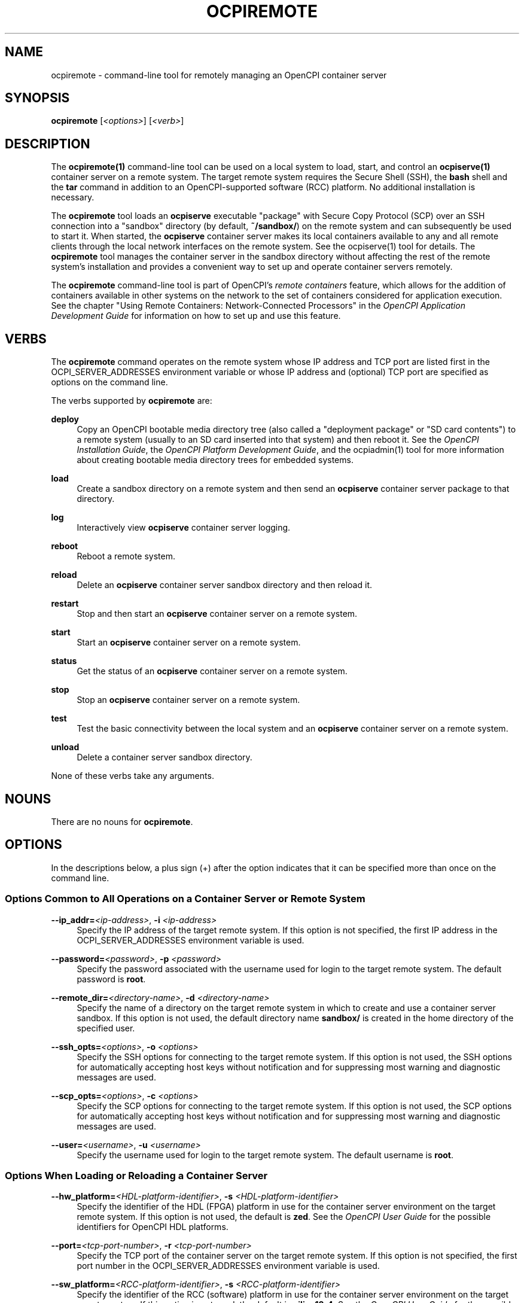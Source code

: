 .\"     Title: ocpiremote
.\"    Author: [FIXME: author] [see http://www.docbook.org/tdg5/en/html/author]
.\" Generator: DocBook XSL Stylesheets vsnapshot <http://docbook.sf.net/>
.\"      Date: 08/20/2020
.\"    Manual: \ \&
.\"    Source: \ \&
.\"  Language: English
.\"
.TH "OCPIREMOTE" "1" "08/20/2020" "\ \&" "\ \&"
.\" -----------------------------------------------------------------
.\" * Define some portability stuff
.\" -----------------------------------------------------------------
.\" ~~~~~~~~~~~~~~~~~~~~~~~~~~~~~~~~~~~~~~~~~~~~~~~~~~~~~~~~~~~~~~~~~
.\" http://bugs.debian.org/507673
.\" http://lists.gnu.org/archive/html/groff/2009-02/msg00013.html
.\" ~~~~~~~~~~~~~~~~~~~~~~~~~~~~~~~~~~~~~~~~~~~~~~~~~~~~~~~~~~~~~~~~~
.ie \n(.g .ds Aq \(aq
.el       .ds Aq '
.\" -----------------------------------------------------------------
.\" * set default formatting
.\" -----------------------------------------------------------------
.\" disable hyphenation
.nh
.\" disable justification (adjust text to left margin only)
.ad l
.\" -----------------------------------------------------------------
.\" * MAIN CONTENT STARTS HERE *
.\" -----------------------------------------------------------------
.SH "NAME"
ocpiremote \- command\-line tool for remotely managing an OpenCPI container server
.SH "SYNOPSIS"
.sp
\fBocpiremote\fR [\fI<options>\fR] [\fI<verb>\fR]
.SH "DESCRIPTION"
.sp
The \fBocpiremote(1)\fR command\-line tool can be used on a local system to load, start, and control an \fBocpiserve(1)\fR container server on a remote system\&. The target remote system requires the Secure Shell (SSH), the \fBbash\fR shell and the \fBtar\fR command in addition to an OpenCPI\-supported software (RCC) platform\&. No additional installation is necessary\&.
.sp
The \fBocpiremote\fR tool loads an \fBocpiserve\fR executable "package" with Secure Copy Protocol (SCP) over an SSH connection into a "sandbox" directory (by default, \fB~/sandbox/\fR) on the remote system and can subsequently be used to start it\&. When started, the \fBocpiserve\fR container server makes its local containers available to any and all remote clients through the local network interfaces on the remote system\&. See the ocpiserve(1) tool for details\&. The \fBocpiremote\fR tool manages the container server in the sandbox directory without affecting the rest of the remote system\(cqs installation and provides a convenient way to set up and operate container servers remotely\&.
.sp
The \fBocpiremote\fR command\-line tool is part of OpenCPI\(cqs \fB\fIremote containers\fR\fR feature, which allows for the addition of containers available in other systems on the network to the set of containers considered for application execution\&. See the chapter "Using Remote Containers: Network\-Connected Processors" in the \fIOpenCPI Application Development Guide\fR for information on how to set up and use this feature\&.
.SH "VERBS"
.sp
The \fBocpiremote\fR command operates on the remote system whose IP address and TCP port are listed first in the OCPI_SERVER_ADDRESSES environment variable or whose IP address and (optional) TCP port are specified as options on the command line\&.
.sp
The verbs supported by \fBocpiremote\fR are:
.PP
\fBdeploy\fR
.RS 4
Copy an OpenCPI bootable media directory tree (also called a "deployment package" or "SD card contents") to a remote system (usually to an SD card inserted into that system) and then reboot it\&. See the
\fIOpenCPI Installation Guide\fR, the
\fIOpenCPI Platform Development Guide\fR, and the
ocpiadmin(1)
tool for more information about creating bootable media directory trees for embedded systems\&.
.RE
.PP
\fBload\fR
.RS 4
Create a sandbox directory on a remote system and then send an
\fBocpiserve\fR
container server package to that directory\&.
.RE
.PP
\fBlog\fR
.RS 4
Interactively view
\fBocpiserve\fR
container server logging\&.
.RE
.PP
\fBreboot\fR
.RS 4
Reboot a remote system\&.
.RE
.PP
\fBreload\fR
.RS 4
Delete an
\fBocpiserve\fR
container server sandbox directory and then reload it\&.
.RE
.PP
\fBrestart\fR
.RS 4
Stop and then start an
\fBocpiserve\fR
container server on a remote system\&.
.RE
.PP
\fBstart\fR
.RS 4
Start an
\fBocpiserve\fR
container server on a remote system\&.
.RE
.PP
\fBstatus\fR
.RS 4
Get the status of an
\fBocpiserve\fR
container server on a remote system\&.
.RE
.PP
\fBstop\fR
.RS 4
Stop an
\fBocpiserve\fR
container server on a remote system\&.
.RE
.PP
\fBtest\fR
.RS 4
Test the basic connectivity between the local system and an
\fBocpiserve\fR
container server on a remote system\&.
.RE
.PP
\fBunload\fR
.RS 4
Delete a container server sandbox directory\&.
.RE
.sp
None of these verbs take any arguments\&.
.SH "NOUNS"
.sp
There are no nouns for \fBocpiremote\fR\&.
.SH "OPTIONS"
.sp
In the descriptions below, a plus sign (+) after the option indicates that it can be specified more than once on the command line\&.
.SS "Options Common to All Operations on a Container Server or Remote System"
.PP
\fB\-\-ip_addr=\fR\fI<ip\-address>\fR, \fB\-i\fR \fI<ip\-address>\fR
.RS 4
Specify the IP address of the target remote system\&. If this option is not specified, the first IP address in the OCPI_SERVER_ADDRESSES environment variable is used\&.
.RE
.PP
\fB\-\-password=\fR\fI<password>\fR, \fB\-p\fR \fI<password>\fR
.RS 4
Specify the password associated with the username used for login to the target remote system\&. The default password is
\fBroot\fR\&.
.RE
.PP
\fB\-\-remote_dir=\fR\fI<directory\-name>\fR, \fB\-d\fR \fI<directory\-name>\fR
.RS 4
Specify the name of a directory on the target remote system in which to create and use a container server sandbox\&. If this option is not used, the default directory name
\fBsandbox/\fR
is created in the home directory of the specified user\&.
.RE
.PP
\fB\-\-ssh_opts=\fR\fI<options>\fR, \fB\-o\fR \fI<options>\fR
.RS 4
Specify the SSH options for connecting to the target remote system\&. If this option is not used, the SSH options for automatically accepting host keys without notification and for suppressing most warning and diagnostic messages are used\&.
.RE
.PP
\fB\-\-scp_opts=\fR\fI<options>\fR, \fB\-c\fR \fI<options>\fR
.RS 4
Specify the SCP options for connecting to the target remote system\&. If this option is not used, the SCP options for automatically accepting host keys without notification and for suppressing most warning and diagnostic messages are used\&.
.RE
.PP
\fB\-\-user=\fR\fI<username>\fR, \fB\-u\fR \fI<username>\fR
.RS 4
Specify the username used for login to the target remote system\&. The default username is
\fBroot\fR\&.
.RE
.SS "Options When Loading or Reloading a Container Server"
.PP
\fB\-\-\fR\fBhw_platform=\fR\fI<HDL\-platform\-identifier>\fR, \fB\-s\fR \fI<HDL\-platform\-identifier>\fR
.RS 4
Specify the identifier of the HDL (FPGA) platform in use for the container server environment on the target remote system\&. If this option is not used, the default is
\fBzed\fR\&. See the
\fIOpenCPI User Guide\fR
for the possible identifiers for OpenCPI HDL platforms\&.
.RE
.PP
\fB\-\-port=\fR\fI<tcp\-port\-number>\fR, \fB\-r\fR \fI<tcp\-port\-number>\fR
.RS 4
Specify the TCP port of the container server on the target remote system\&. If this option is not specified, the first port number in the OCPI_SERVER_ADDRESSES environment variable is used\&.
.RE
.PP
\fB\-\-sw_platform=\fR\fI<RCC\-platform\-identifier>\fR, \fB\-s\fR \fI<RCC\-platform\-identifier>\fR
.RS 4
Specify the identifier of the RCC (software) platform in use for the container server environment on the target remote system\&. If this option is not used, the default is
\fBxilinx13_4\fR\&. See the
\fIOpenCPI User Guide\fR
for the possible identifiers for OpenCPI RCC platforms\&.
.RE
.SS "Options When Deploying OpenCPI Bootable Media Files to a Remote System"
.PP
\fB\-\-hw_platform=\fR\fI<HDL\-platform\-identifier>\fR, \fB\-s\fR \fI<HDL\-platform\-identifier>\fR
.RS 4
Specify the identifier of the HDL (FPGA) platform in use for the container server environment on the target remote system\&. If this option is not used, the default is
\fBzed\fR\&. See the
\fIOpenCPI User Guide\fR
for the possible identifiers for OpenCPI HDL platforms\&.
.RE
.PP
\fB\-\-sw_platform=\fR\fI<RCC\-platform\-identifier>\fR, \fB\-s\fR \fI<RCC\-platform\-identifier>\fR
.RS 4
Specify the identifier of the RCC (software) platform in use for the container server environment on the target remote system\&. If this option is not used, the default is
\fBxilinx13_4\fR\&. See the
\fIOpenCPI User Guide\fR
for the possible identifiers for OpenCPI RCC platforms\&.
.RE
.SS "Options When Starting or Restarting a Container Server"
.PP
\fB\-\-log\-level=\fR\fI<value>\fR, \fB\-l\fR\fI<value>\fR
.RS 4
Specify the OpenCPI log level to be used during container server execution\&. See the description of the OCPI_LOG_LEVEL environment variable in the
\fIOpenCPI User Guide\fR
for a description of possible values\&. Using this option overrides the level set in the OCPI_LOG_LEVEL environment variable\&. The default log level is 0 (no logging)\&.
.RE
.SH "ENVIRONMENT VARIABLES"
.sp
The following OpenCPI environment variables affect \fBocpiremote\fR execution:
.PP
\fBOCPI_ENABLE_REMOTE_DISCOVERY\fR
.RS 4
Whether (set to
\fB1\fR) or not (set to
\fB0\fR) multicast User Datagram Protocol (UDP) discovery of remote systems running
\fBocpiserve\fR
is enabled\&.
.RE
.PP
\fBOCPI_SERVER_ADDRESSES\fR
.RS 4
A comma\- or space\-separated list of IP addresses/TCP ports of remote systems to contact, where each IP/TCP address is in the format
\fI<ip\-address>\fR\fB:\fR\fI<tcp\-port>\fR\&. For example, 192\&.168\&.1\&.102:12345\&. Starting
\fBocpiserve\fR
with the
\fB\-\-verbose\fR
option directs it to output its IP addresses/TCP ports\&.
.RE
.PP
\fBOCPI_SERVER_ADDRESSES_FILE\fR
.RS 4
The name of a file that contains remote system IP addresses/TCP ports, one per line\&. Each IP address is in the format
\fI<ip\-address>\fR\fB:\fR\fI<tcp\-port>\fR\&. For example, 192\&.168\&.1\&.102:12345\&.
.RE
.PP
\fBOCPI_OCPI_SOCKET_INTERFACE\fR
.RS 4
The name of the network interface (from the list of network interfaces returned by the Linux
\fBifconfig\fR
command) to be used for contacting remote systems running
\fBocpiserve\fR
container servers\&. Set this variable to the interface with the same network address (IP address anded with the netmask) as the container servers being used\&.
.RE
.sp
The chapter "Using Remote Containers: Network\-Connected Processors" in the \fIOpenCPI Application Development Guide\fR provides more information about when to use these environment variables and why\&.
.SH "EXAMPLES"
.sp
.RS 4
.ie n \{\
\h'-04' 1.\h'+01'\c
.\}
.el \{\
.sp -1
.IP "  1." 4.2
.\}
Load an
\fBocpiserve\fR
container server on the remote system with IP address 192\&.168\&.1\&.102\&. The operation creates the container server executable in the directory
\fB~/sandbox/\&.\fR
.sp
.if n \{\
.RS 4
.\}
.nf
ocpiremote \-\-ip_addr=192\&.168\&.1\&.102 load
.fi
.if n \{\
.RE
.\}
.RE
.sp
.RS 4
.ie n \{\
\h'-04' 2.\h'+01'\c
.\}
.el \{\
.sp -1
.IP "  2." 4.2
.\}
Start a previously loaded
\fBocpiserve\fR
container server on the remote system with IP address 192\&.168\&.1\&.102:
.sp
.if n \{\
.RS 4
.\}
.nf
ocpiremote \-\-ip_addr=192\&.168\&.1\&.102 start
.fi
.if n \{\
.RE
.\}
.RE
.sp
.RS 4
.ie n \{\
\h'-04' 3.\h'+01'\c
.\}
.el \{\
.sp -1
.IP "  3." 4.2
.\}
Stop the
\fBocpiserve\fR
container server on the remote system with IP address 192\&.168\&.1\&.102:
.sp
.if n \{\
.RS 4
.\}
.nf
ocpiremote \-\-ip_addr=192\&.168\&.1\&.102 stop
.fi
.if n \{\
.RE
.\}
.RE
.sp
.RS 4
.ie n \{\
\h'-04' 4.\h'+01'\c
.\}
.el \{\
.sp -1
.IP "  4." 4.2
.\}
Observe logging on the
\fBocpiserve\fR
container server on the remote system with IP address 192\&.168\&.1\&.102:
.sp
.if n \{\
.RS 4
.\}
.nf
ocpiremote \-\-ip_addr=192\&.168\&.1\&.102 log
.fi
.if n \{\
.RE
.\}
.RE
.sp
.RS 4
.ie n \{\
\h'-04' 5.\h'+01'\c
.\}
.el \{\
.sp -1
.IP "  5." 4.2
.\}
Load an
\fBocpiserve\fR
container server into the
\fB~/myserver/\fR
directory on the remote system listed first in the OCPI_SERVER_ADDRESSES environment variable:
.sp
.if n \{\
.RS 4
.\}
.nf
ocpiremote \-\-remote_dir=myserver load
.fi
.if n \{\
.RE
.\}
.RE
.sp
.RS 4
.ie n \{\
\h'-04' 6.\h'+01'\c
.\}
.el \{\
.sp -1
.IP "  6." 4.2
.\}
Delete and then load an
\fBocpiserve\fR
container server on the remote system with the IP address 192\&.168\&.1\&.102 and the TCP port 9233:
.sp
.if n \{\
.RS 4
.\}
.nf
ocpiremote \-\-ip_addr=192\&.168\&.1\&.102 \-\-port=9233 reload
.fi
.if n \{\
.RE
.\}
.RE
.SH "BUGS"
.sp
See https://www\&.opencpi\&.org/report\-defects
.SH "RESOURCES"
.sp
See the main web site: https://www\&.opencpi\&.org
.SH "SEE ALSO"
.sp
ocpiadmin(1) ocpidev(1) ocpidev\-application(1) ocpidev\-assembly(1) ocpidev\-worker(1) ocpiserve(1) ocpirun(1)
.SH "COPYING"
.sp
Copyright (C) 2020 OpenCPI www\&.opencpi\&.org\&. OpenCPI is free software: you can redistribute it and/or modify it under the terms of the GNU Lesser General Public License as published by the Free Software Foundation, either version 3 of the License, or (at your option) any later version\&.
